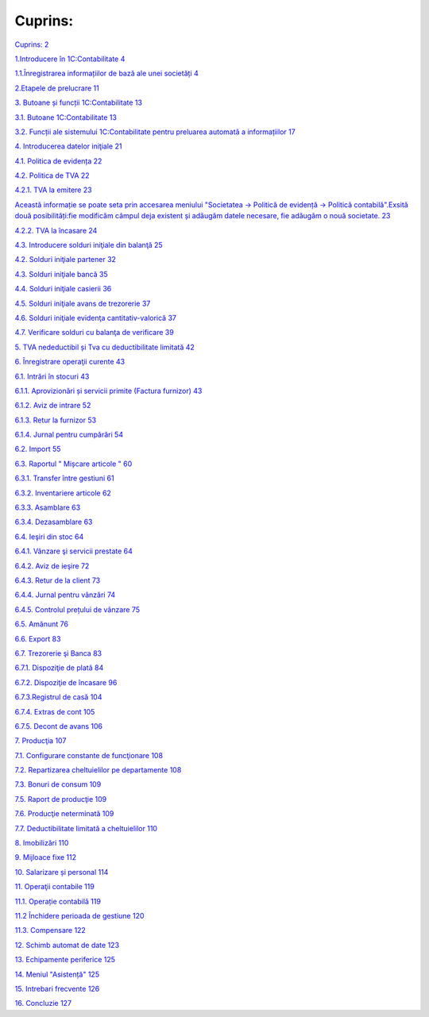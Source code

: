 Cuprins:
========

`Cuprins: 2 <#cuprins>`__

`1.Introducere în 1C:Contabilitate
4 <#introducere-în-1ccontabilitate>`__

`1.1.Înregistrarea informațiilor de bază ale unei societăți
4 <#înregistrarea-informațiilor-de-bază-ale-unei-societăți>`__

`2.Etapele de prelucrare 11 <#etapele-de-prelucrare>`__

`3. Butoane și funcții 1C:Contabilitate
13 <#butoane-și-funcții-1ccontabilitate>`__

`3.1. Butoane 1C:Contabilitate 13 <#butoane-1ccontabilitate>`__

`3.2. Funcții ale sistemului 1C:Contabilitate pentru preluarea automată
a informațiilor
17 <#funcții-ale-sistemului-1ccontabilitate-pentru-preluarea-automată-a-informațiilor>`__

`4. Introducerea datelor iniţiale 21 <#introducerea-datelor-iniţiale>`__

`4.1. Politica de evidența 22 <#politica-de-evidența>`__

`4.2. Politica de TVA 22 <#politica-de-tva>`__

`4.2.1. TVA la emitere 23 <#tva-la-emitere>`__

`Această informație se poate seta prin accesarea meniului "Societatea →
Politică de evidență → Politică contabilă".Exsită două posibilități:fie
modificăm câmpul deja existent și adăugăm datele necesare, fie adăugăm o
nouă societate.
23 <#această-informație-se-poate-seta-prin-accesarea-meniului-societatea-politică-de-evidență-politică-contabilă.exsită-două-posibilitățifie-modificăm-câmpul-deja-existent-și-adăugăm-datele-necesare-fie-adăugăm-o-nouă-societate.>`__

`4.2.2. TVA la încasare 24 <#tva-la-încasare>`__

`4.3. Introducere solduri iniţiale din balanţă
25 <#introducere-solduri-iniţiale-din-balanţă>`__

`4.2. Solduri iniţiale partener 32 <#solduri-iniţiale-partener>`__

`4.3. Solduri iniţiale bancă 35 <#solduri-iniţiale-bancă>`__

`4.4. Solduri iniţiale casierii 36 <#solduri-iniţiale-casierii>`__

`4.5. Solduri iniţiale avans de trezorerie
37 <#solduri-iniţiale-avans-de-trezorerie>`__

`4.6. Solduri iniţiale evidenţa cantitativ-valorică
37 <#solduri-iniţiale-evidenţa-cantitativ-valorică>`__

`4.7. Verificare solduri cu balanţa de verificare
39 <#verificare-solduri-cu-balanţa-de-verificare>`__

`5. TVA nedeductibil și Tva cu deductibilitate limitată
42 <#tva-nedeductibil-și-tva-cu-deductibilitate-limitată>`__

`6. Înregistrare operaţii curente 43 <#înregistrare-operaţii-curente>`__

`6.1. Intrări în stocuri 43 <#intrări-în-stocuri>`__

`6.1.1. Aprovizionări și servicii primite (Factura furnizor)
43 <#aprovizionări-și-servicii-primite-factura-furnizor>`__

`6.1.2. Aviz de intrare 52 <#aviz-de-intrare>`__

`6.1.3. Retur la furnizor 53 <#retur-la-furnizor>`__

`6.1.4. Jurnal pentru cumpărări 54 <#jurnal-pentru-cumpărări>`__

`6.2. Import 55 <#import>`__

`6.3. Raportul " Mișcare articole " 60 <#raportul-mișcare-articole>`__

`6.3.1. Transfer între gestiuni 61 <#transfer-între-gestiuni>`__

`6.3.2. Inventariere articole 62 <#inventariere-articole>`__

`6.3.3. Asamblare 63 <#asamblare>`__

`6.3.4. Dezasamblare 63 <#dezasamblare>`__

`6.4. Ieşiri din stoc 64 <#ieşiri-din-stoc>`__

`6.4.1. Vânzare şi servicii prestate
64 <#vânzare-şi-servicii-prestate>`__

`6.4.2. Aviz de ieşire 72 <#aviz-de-ieşire>`__

`6.4.3. Retur de la client 73 <#retur-de-la-client>`__

`6.4.4. Jurnal pentru vânzări 74 <#jurnal-pentru-vânzări>`__

`6.4.5. Controlul prețului de vânzare
75 <#controlul-prețului-de-vânzare>`__

`6.5. Amănunt 76 <#amănunt>`__

`6.6. Export 83 <#export>`__

`6.7. Trezorerie şi Banca 83 <#trezorerie-şi-banca>`__

`6.7.1. Dispoziţie de plată 84 <#dispoziţie-de-plată>`__

`6.7.2. Dispoziţie de încasare 96 <#dispoziţie-de-încasare>`__

`6.7.3.Registrul de casă 104 <#registrul-de-casă>`__

`6.7.4. Extras de cont 105 <#extras-de-cont>`__

`6.7.5. Decont de avans 106 <#decont-de-avans>`__

`7. Producţia 107 <#producţia>`__

`7.1. Configurare constante de funcţionare
108 <#configurare-constante-de-funcţionare>`__

`7.2. Repartizarea cheltuielilor pe departamente
108 <#repartizarea-cheltuielilor-pe-departamente>`__

`7.3. Bonuri de consum 109 <#bonuri-de-consum>`__

`7.5. Raport de producţie 109 <#raport-de-producţie>`__

`7.6. Producţie neterminată 109 <#producţie-neterminată>`__

`7.7. Deductibilitate limitată a cheltuielilor
110 <#deductibilitate-limitată-a-cheltuielilor>`__

`8. Imobilizări 110 <#imobilizări>`__

`9. Mijloace fixe 112 <#mijloace-fixe>`__

`10. Salarizare și personal 114 <#salarizare-și-personal>`__

`11. Operaţii contabile 119 <#operaţii-contabile>`__

`11.1. Operație contabilă 119 <#operație-contabilă>`__

`11.2 Închidere perioada de gestiune
120 <#închidere-perioada-de-gestiune>`__

`11.3. Compensare 122 <#compensare>`__

`12. Schimb automat de date 123 <#schimb-automat-de-date>`__

`13. Echipamente periferice 125 <#echipamente-periferice>`__

`14. Meniul "Asistență" 125 <#meniul-asistență>`__

`15. Intrebari frecvente 126 <#intrebari-frecvente>`__

`16. Concluzie 127 <#concluzie>`__


